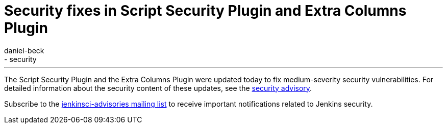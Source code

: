 = Security fixes in Script Security Plugin and Extra Columns Plugin
:tags:
  - plugins
  - security
:author: daniel-beck
---
The Script Security Plugin and the Extra Columns Plugin were updated today to fix medium-severity security vulnerabilities. For detailed information about the security content of these updates, see the link:/security/advisory/2016-04-11/[security advisory].

Subscribe to the link:/content/mailing-lists[jenkinsci-advisories mailing list] to receive important notifications related to Jenkins security.
